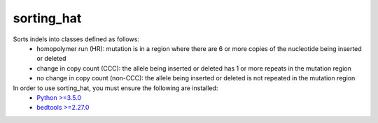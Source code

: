 sorting_hat
-----------

Sorts indels into classes defined as follows:
  - homopolymer run (HR): mutation is in a region where there are 6 or more
    copies of the nucleotide being inserted or deleted
  - change in copy count (CCC): the allele being inserted or deleted has 1 or
    more repeats in the mutation region
  - no change in copy count (non-CCC): the allele being inserted or deleted is
    not repeated in the mutation region

In order to use sorting_hat, you must ensure the following are installed:
  - `Python >=3.5.0`_
  - `bedtools >=2.27.0`_











.. _Python >=3.5.0: https://www.python.org/downloads/release/python-350/
.. _bedtools >=2.27.0: http://bedtools.readthedocs.io/en/latest/
